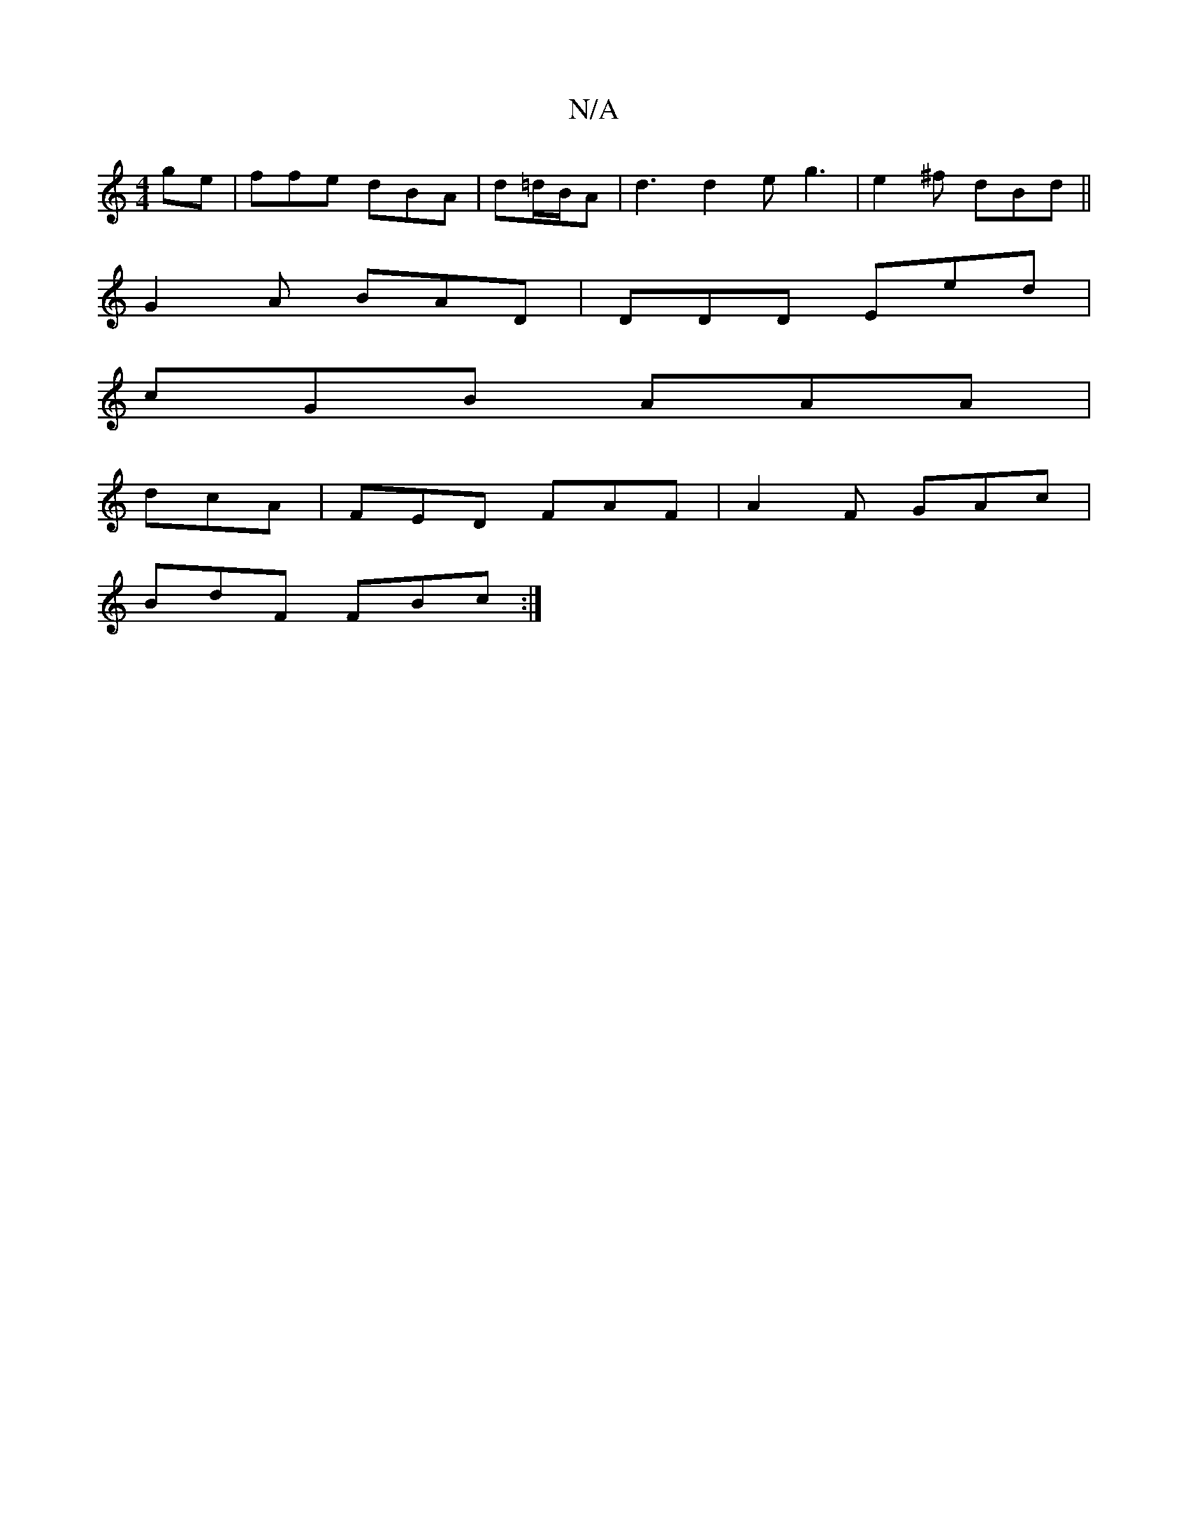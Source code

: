 X:1
T:N/A
M:4/4
R:N/A
K:Cmajor
ge | ffe dBA|d=d/B/A | d3 d2 e g3|e2^f dBd ||
G2A BAD|DDD Eed |
cGB AAA |
dcA | FED FAF | A2 F GAc |
BdF FBc :|

ff ed BAG | GBc A2:|2 |T"D"E^zBc d2e ||

a/e/ dc |
A2 BG | BA e>f|fd d2 ||
|: A>A d>F |